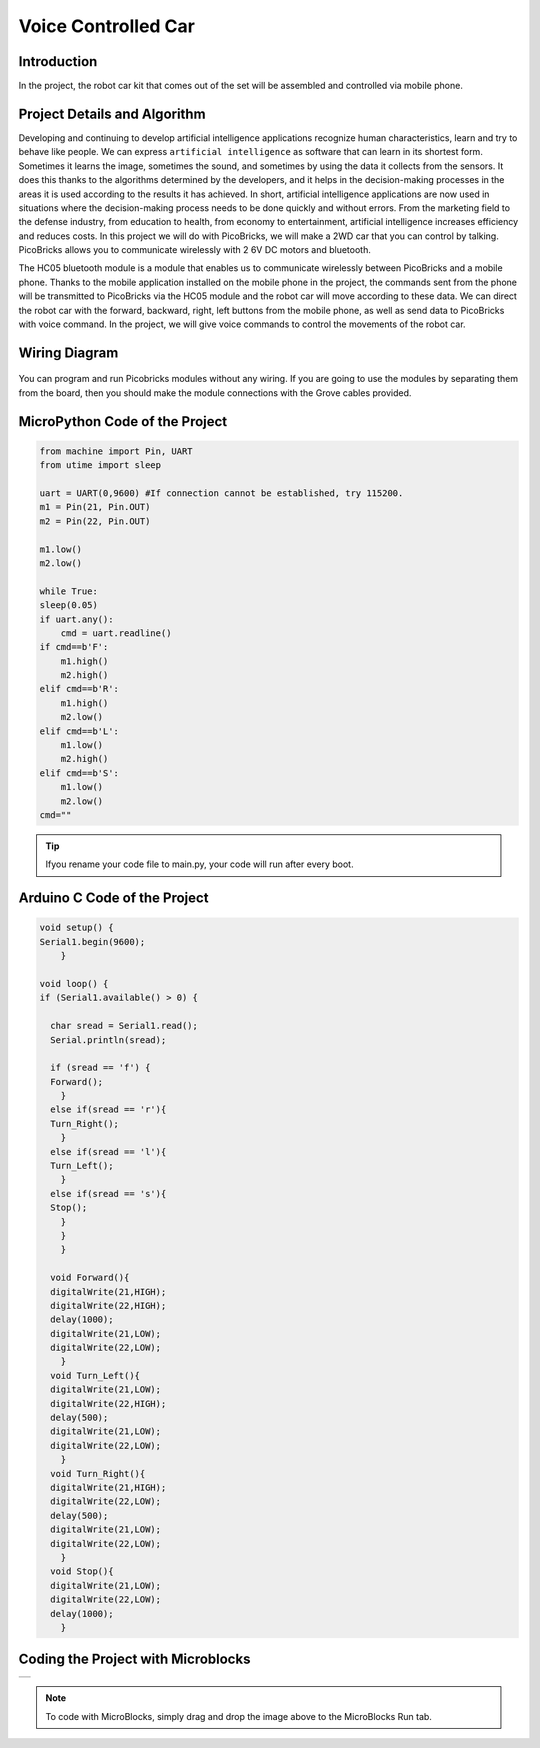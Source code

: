 ###########
Voice Controlled Car
###########

Introduction
-------------
In the project, the robot car kit that comes out of the set will be assembled and controlled via mobile phone. 

Project Details and Algorithm
------------------------------

Developing and continuing to develop artificial intelligence applications recognize human characteristics, learn and try to behave like people. We can express ``artificial intelligence`` as software that can learn in its shortest form. Sometimes it learns the image, sometimes the sound, and sometimes by using the data it collects from the sensors. It does this thanks to the algorithms determined by the developers, and it helps in the decision-making processes in the areas it is used according to the results it has achieved. In short, artificial intelligence applications are now used in situations where the decision-making process needs to be done quickly and without errors. From the marketing field to the defense industry, from education to health, from economy to entertainment, artificial intelligence increases efficiency and reduces costs. In this project we will do with PicoBricks, we will make a 2WD car that you can control by talking. PicoBricks allows you to communicate wirelessly with 2 6V DC motors and bluetooth.


The HC05 bluetooth module is a module that enables us to communicate wirelessly between PicoBricks and a mobile phone. Thanks to the mobile application installed on the mobile phone in the project, the commands sent from the phone will be transmitted to PicoBricks via the HC05 module and the robot car will move according to these data. We can direct the robot car with the forward, backward, right, left buttons from the mobile phone, as well as send data to PicoBricks with voice command. In the project, we will give voice commands to control the movements of the robot car.

Wiring Diagram
--------------

.. figure:: ../_static/voice-controlled-car.png      
    :align: center
    :width: 400
    :figclass: align-center
    


You can program and run Picobricks modules without any wiring. If you are going to use the modules by separating them from the board, then you should make the module connections with the Grove cables provided.

MicroPython Code of the Project
--------------------------------
.. code-block::

    from machine import Pin, UART
    from utime import sleep

    uart = UART(0,9600) #If connection cannot be established, try 115200.
    m1 = Pin(21, Pin.OUT)
    m2 = Pin(22, Pin.OUT)

    m1.low()
    m2.low()

    while True:
    sleep(0.05)
    if uart.any():
        cmd = uart.readline()
    if cmd==b'F':
        m1.high()
        m2.high()
    elif cmd==b'R':
        m1.high()
        m2.low()
    elif cmd==b'L':
        m1.low()
        m2.high()
    elif cmd==b'S':
        m1.low()
        m2.low()
    cmd=""
            


.. tip::
  Ifyou rename your code file to main.py, your code will run after every boot.
   
Arduino C Code of the Project
-------------------------------


.. code-block::

    void setup() {
    Serial1.begin(9600);
        }

    void loop() {
    if (Serial1.available() > 0) {
 
      char sread = Serial1.read();
      Serial.println(sread);
      
      if (sread == 'f') {
      Forward();
        } 
      else if(sread == 'r'){
      Turn_Right();
        } 
      else if(sread == 'l'){
      Turn_Left();
        } 
      else if(sread == 's'){
      Stop();
        }
        }
        }

      void Forward(){
      digitalWrite(21,HIGH);
      digitalWrite(22,HIGH);
      delay(1000);
      digitalWrite(21,LOW);
      digitalWrite(22,LOW);
        }
      void Turn_Left(){
      digitalWrite(21,LOW);
      digitalWrite(22,HIGH);
      delay(500);
      digitalWrite(21,LOW);
      digitalWrite(22,LOW);
        }
      void Turn_Right(){
      digitalWrite(21,HIGH);
      digitalWrite(22,LOW);
      delay(500);
      digitalWrite(21,LOW);
      digitalWrite(22,LOW);
        }
      void Stop(){
      digitalWrite(21,LOW);
      digitalWrite(22,LOW);
      delay(1000);
        }

Coding the Project with Microblocks
------------------------------------

+-----------------------+
||voice-controlled-car1||     
+-----------------------+

.. |voice-controlled-car1| image:: _static/voice-controlled-car1.png




.. note::
  To code with MicroBlocks, simply drag and drop the image above to the MicroBlocks Run tab.
  

    
